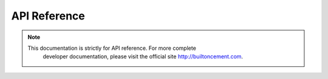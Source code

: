 
API Reference
==============================================================================

.. note:: This documentation is strictly for API reference.  For more complete
   developer documentation, please visit the official site
   http://builtoncement.com.

  .. toctree::
     :maxdepth: 1

     core/index
     utils/index
     ext/index
